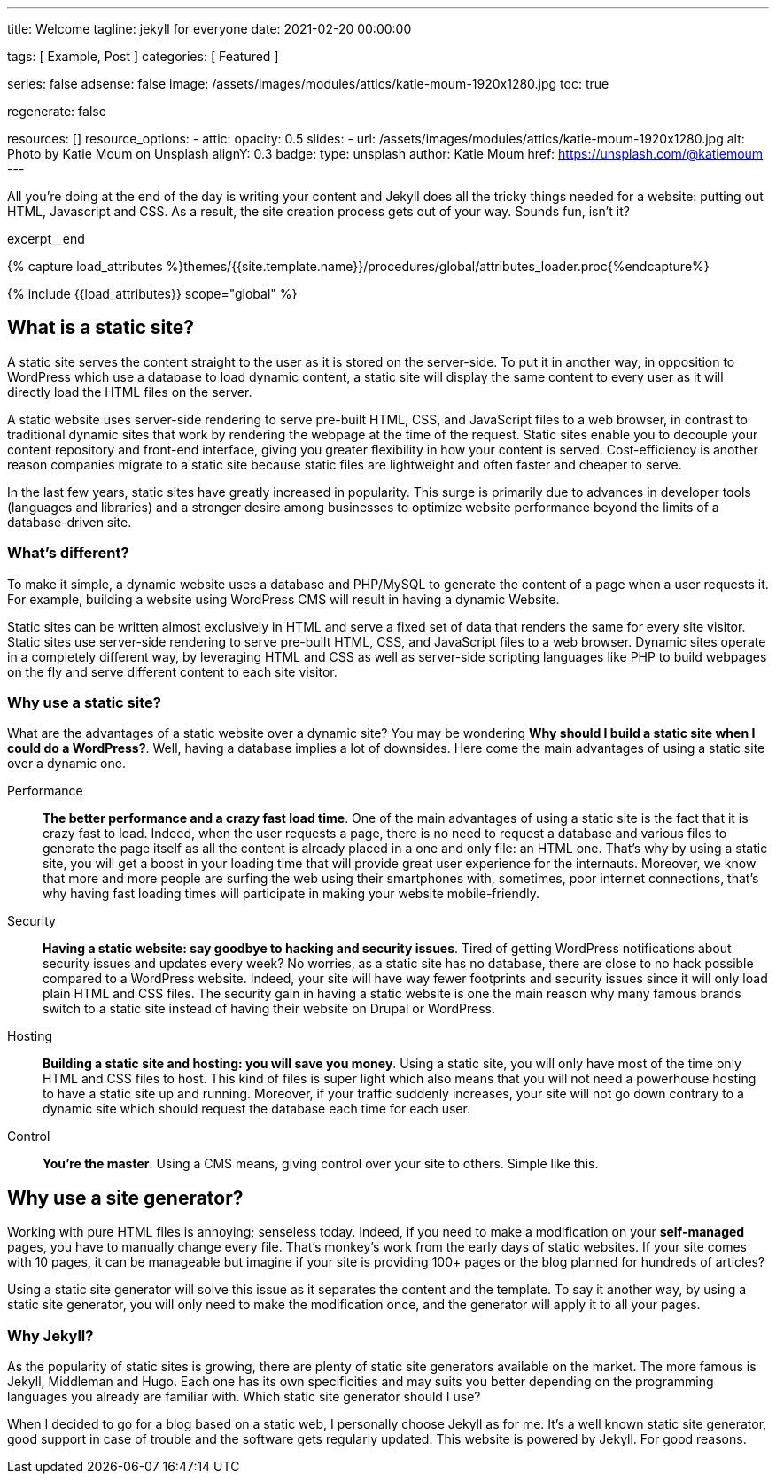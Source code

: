 ---
title:                                  Welcome
tagline:                                jekyll for everyone
date:                                   2021-02-20 00:00:00

tags:                                   [ Example, Post ]
categories:                             [ Featured ]

series:                                 false
adsense:                                false
image:                                  /assets/images/modules/attics/katie-moum-1920x1280.jpg
toc:                                    true

regenerate:                             false

resources:                              []
resource_options:
  - attic:
      opacity:                          0.5
      slides:
        - url:                          /assets/images/modules/attics/katie-moum-1920x1280.jpg
          alt:                          Photo by Katie Moum on Unsplash
          alignY:                       0.3
          badge:
            type:                       unsplash
            author:                     Katie Moum
            href:                       https://unsplash.com/@katiemoum
---

// Page Initializer
// =============================================================================
// Enable the Liquid Preprocessor
:page-liquid:

// Set (local) page attributes here
// -----------------------------------------------------------------------------
// :page--attr:                         <attr-value>

// Place an excerpt at the most top position
// -----------------------------------------------------------------------------
All you're doing at the end of the day is writing your content and Jekyll does
all the tricky things needed for a website: putting out HTML, Javascript and
CSS. As a result, the site creation process gets out of your way. Sounds fun,
isn't it?

[role="clearfix mb-3"]
excerpt__end

//  Load Liquid procedures
// -----------------------------------------------------------------------------
{% capture load_attributes %}themes/{{site.template.name}}/procedures/global/attributes_loader.proc{%endcapture%}

// Load page attributes
// -----------------------------------------------------------------------------
{% include {{load_attributes}} scope="global" %}


// Page content
// ~~~~~~~~~~~~~~~~~~~~~~~~~~~~~~~~~~~~~~~~~~~~~~~~~~~~~~~~~~~~~~~~~~~~~~~~~~~~~

// Include sub-documents
// -----------------------------------------------------------------------------

[[readmore]]
== What is a static site?

A static site serves the content straight to the user as it is stored on
the server-side. To put it in another way, in opposition to WordPress
which use a database to load dynamic content, a static site will display
the same content to every user as it will directly load the HTML files
on the server.

A static website uses server-side rendering to serve pre-built HTML, CSS,
and JavaScript files to a web browser, in contrast to traditional dynamic
sites that work by rendering the webpage at the time of the request.
Static sites enable you to decouple your content repository and front-end
interface, giving you greater flexibility in how your content is served.
Cost-efficiency is another reason companies migrate to a static site because
static files are lightweight and often faster and cheaper to serve.

In the last few years, static sites have greatly increased in popularity.
This surge is primarily due to advances in developer tools (languages and
libraries) and a stronger desire among businesses to optimize website
performance beyond the limits of a database-driven site.

=== What's different?

To make it simple, a dynamic website uses a database and PHP/MySQL to
generate the content of a page when a user requests it. For example,
building a website using WordPress CMS will result in having a dynamic
Website.

Static sites can be written almost exclusively in HTML and serve a fixed
set of data that renders the same for every site visitor. Static sites use
server-side rendering to serve pre-built HTML, CSS, and JavaScript files to
a web browser. Dynamic sites operate in a completely different way, by
leveraging HTML and CSS as well as server-side scripting languages like PHP
to build webpages on the fly and serve different content to each site
visitor.

=== Why use a static site?

What are the advantages of a static website over a dynamic site?
You may be wondering *Why should I build a static site when I could do a
WordPress?*. Well, having a database implies a lot of downsides. Here
come the main advantages of using a static site over a dynamic
one.

Performance::
*The better performance and a crazy fast load time*.
One of the main advantages of using a static site is the fact that
it is crazy fast to load. Indeed, when the user requests a page, there is
no need to request a database and various files to generate the
page itself as all the content is already placed in a one and only file:
an HTML one. That’s why by using a static site, you will get a boost in
your loading time that will provide great user experience for the
internauts. Moreover, we know that more and more people are surfing the
web using their smartphones with, sometimes, poor internet connections,
that’s why having fast loading times will participate in making your
website mobile-friendly.

Security::
*Having a static website: say goodbye to hacking and security issues*.
Tired of getting WordPress notifications about security issues and
updates every week? No worries, as a static site has no database, there
are close to no hack possible compared to a WordPress website. Indeed,
your site will have way fewer footprints and security issues since it
will only load plain HTML and CSS files. The security gain in having a
static website is one the main reason why many famous brands switch to
a static site instead of having their website on Drupal or WordPress.

Hosting::
*Building a static site and hosting: you will save you money*.
Using a static site, you will only have most of the time only HTML and
CSS files to host. This kind of files is super light which also means
that you will not need a powerhouse hosting to have a static site up and
running. Moreover, if your traffic suddenly increases, your site will not
go down contrary to a dynamic site which should request the database
each time for each user.

Control::
*You're the master*. Using a CMS means, giving control over your site to others.
Simple like this.

== Why use a site generator?

Working with pure HTML files is annoying; senseless today. Indeed, if you need
to make a modification on your *self-managed* pages, you have to manually
change every file. That's monkey's work from the early days of static websites.
If your site comes with 10 pages, it can be manageable but imagine if your site
is providing 100+ pages or the blog planned for hundreds of articles?

Using a static site generator will solve this issue as it separates the
content and the template. To say it another way, by using a static site
generator, you will only need to make the modification once, and the
generator will apply it to all your pages.

=== Why Jekyll?

As the popularity of static sites is growing, there are plenty of static
site generators available on the market. The more famous is Jekyll,
Middleman and Hugo. Each one has its own specificities and may suits you
better depending on the programming languages you already are familiar with.
Which static site generator should I use?

When I decided to go for a blog based on a static web, I personally
choose Jekyll as for me. It's a well known static site generator, good support
in case of trouble and the software gets regularly updated. This website is
powered by Jekyll. For good reasons.

